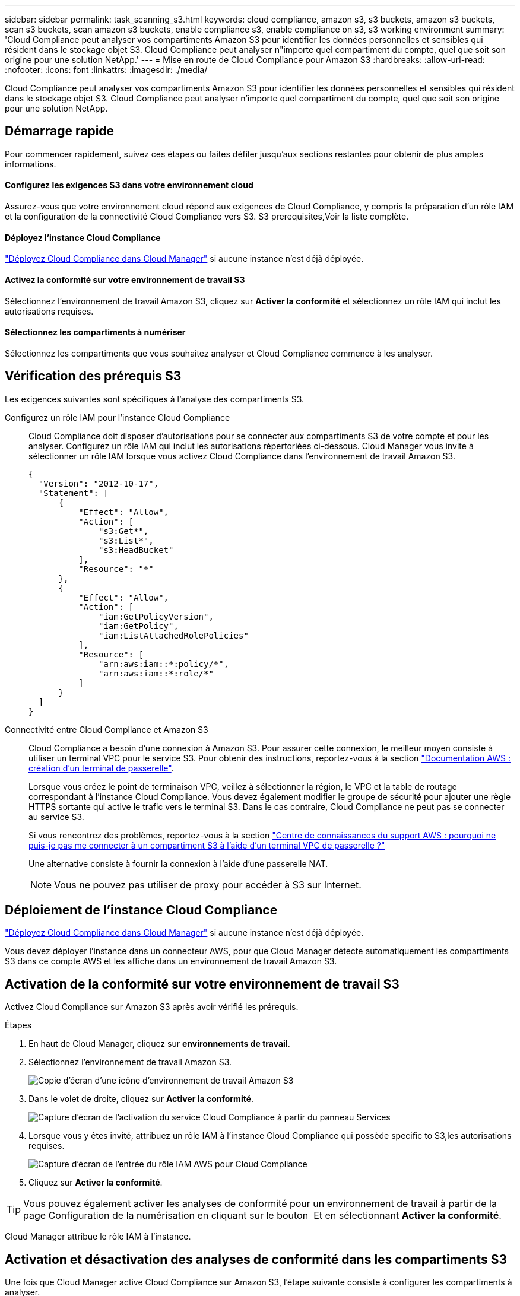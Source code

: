 ---
sidebar: sidebar 
permalink: task_scanning_s3.html 
keywords: cloud compliance, amazon s3, s3 buckets, amazon s3 buckets, scan s3 buckets, scan amazon s3 buckets, enable compliance s3, enable compliance on s3, s3 working environment 
summary: 'Cloud Compliance peut analyser vos compartiments Amazon S3 pour identifier les données personnelles et sensibles qui résident dans le stockage objet S3. Cloud Compliance peut analyser n"importe quel compartiment du compte, quel que soit son origine pour une solution NetApp.' 
---
= Mise en route de Cloud Compliance pour Amazon S3
:hardbreaks:
:allow-uri-read: 
:nofooter: 
:icons: font
:linkattrs: 
:imagesdir: ./media/


[role="lead"]
Cloud Compliance peut analyser vos compartiments Amazon S3 pour identifier les données personnelles et sensibles qui résident dans le stockage objet S3. Cloud Compliance peut analyser n'importe quel compartiment du compte, quel que soit son origine pour une solution NetApp.



== Démarrage rapide

Pour commencer rapidement, suivez ces étapes ou faites défiler jusqu'aux sections restantes pour obtenir de plus amples informations.



==== Configurez les exigences S3 dans votre environnement cloud

[role="quick-margin-para"]
Assurez-vous que votre environnement cloud répond aux exigences de Cloud Compliance, y compris la préparation d'un rôle IAM et la configuration de la connectivité Cloud Compliance vers S3.  S3 prerequisites,Voir la liste complète.



==== Déployez l'instance Cloud Compliance

[role="quick-margin-para"]
link:task_deploy_cloud_compliance.html["Déployez Cloud Compliance dans Cloud Manager"^] si aucune instance n'est déjà déployée.



==== Activez la conformité sur votre environnement de travail S3

[role="quick-margin-para"]
Sélectionnez l'environnement de travail Amazon S3, cliquez sur *Activer la conformité* et sélectionnez un rôle IAM qui inclut les autorisations requises.



==== Sélectionnez les compartiments à numériser

[role="quick-margin-para"]
Sélectionnez les compartiments que vous souhaitez analyser et Cloud Compliance commence à les analyser.



== Vérification des prérequis S3

Les exigences suivantes sont spécifiques à l'analyse des compartiments S3.

[[policy-requirements]]
Configurez un rôle IAM pour l'instance Cloud Compliance:: Cloud Compliance doit disposer d'autorisations pour se connecter aux compartiments S3 de votre compte et pour les analyser. Configurez un rôle IAM qui inclut les autorisations répertoriées ci-dessous. Cloud Manager vous invite à sélectionner un rôle IAM lorsque vous activez Cloud Compliance dans l'environnement de travail Amazon S3.
+
--
[source, json]
----
{
  "Version": "2012-10-17",
  "Statement": [
      {
          "Effect": "Allow",
          "Action": [
              "s3:Get*",
              "s3:List*",
              "s3:HeadBucket"
          ],
          "Resource": "*"
      },
      {
          "Effect": "Allow",
          "Action": [
              "iam:GetPolicyVersion",
              "iam:GetPolicy",
              "iam:ListAttachedRolePolicies"
          ],
          "Resource": [
              "arn:aws:iam::*:policy/*",
              "arn:aws:iam::*:role/*"
          ]
      }
  ]
}
----
--
Connectivité entre Cloud Compliance et Amazon S3:: Cloud Compliance a besoin d'une connexion à Amazon S3. Pour assurer cette connexion, le meilleur moyen consiste à utiliser un terminal VPC pour le service S3. Pour obtenir des instructions, reportez-vous à la section https://docs.aws.amazon.com/AmazonVPC/latest/UserGuide/vpce-gateway.html#create-gateway-endpoint["Documentation AWS : création d'un terminal de passerelle"^].
+
--
Lorsque vous créez le point de terminaison VPC, veillez à sélectionner la région, le VPC et la table de routage correspondant à l'instance Cloud Compliance. Vous devez également modifier le groupe de sécurité pour ajouter une règle HTTPS sortante qui active le trafic vers le terminal S3. Dans le cas contraire, Cloud Compliance ne peut pas se connecter au service S3.

Si vous rencontrez des problèmes, reportez-vous à la section https://aws.amazon.com/premiumsupport/knowledge-center/connect-s3-vpc-endpoint/["Centre de connaissances du support AWS : pourquoi ne puis-je pas me connecter à un compartiment S3 à l'aide d'un terminal VPC de passerelle ?"^]

Une alternative consiste à fournir la connexion à l'aide d'une passerelle NAT.


NOTE: Vous ne pouvez pas utiliser de proxy pour accéder à S3 sur Internet.

--




== Déploiement de l'instance Cloud Compliance

link:task_deploy_cloud_compliance.html["Déployez Cloud Compliance dans Cloud Manager"^] si aucune instance n'est déjà déployée.

Vous devez déployer l'instance dans un connecteur AWS, pour que Cloud Manager détecte automatiquement les compartiments S3 dans ce compte AWS et les affiche dans un environnement de travail Amazon S3.



== Activation de la conformité sur votre environnement de travail S3

Activez Cloud Compliance sur Amazon S3 après avoir vérifié les prérequis.

.Étapes
. En haut de Cloud Manager, cliquez sur *environnements de travail*.
. Sélectionnez l'environnement de travail Amazon S3.
+
image:screenshot_s3_we.gif["Copie d'écran d'une icône d'environnement de travail Amazon S3"]

. Dans le volet de droite, cliquez sur *Activer la conformité*.
+
image:screenshot_s3_enable_compliance.gif["Capture d'écran de l'activation du service Cloud Compliance à partir du panneau Services"]

. Lorsque vous y êtes invité, attribuez un rôle IAM à l'instance Cloud Compliance qui possède  specific to S3,les autorisations requises.
+
image:screenshot_s3_compliance_iam_role.gif["Capture d'écran de l'entrée du rôle IAM AWS pour Cloud Compliance"]

. Cliquez sur *Activer la conformité*.



TIP: Vous pouvez également activer les analyses de conformité pour un environnement de travail à partir de la page Configuration de la numérisation en cliquant sur le bouton image:screenshot_gallery_options.gif[""] Et en sélectionnant *Activer la conformité*.

Cloud Manager attribue le rôle IAM à l'instance.



== Activation et désactivation des analyses de conformité dans les compartiments S3

Une fois que Cloud Manager active Cloud Compliance sur Amazon S3, l'étape suivante consiste à configurer les compartiments à analyser.

Lorsque Cloud Manager s'exécute sur le compte AWS possédant les compartiments S3 que vous souhaitez analyser, il détecte ces compartiments et les affiche dans un environnement de travail Amazon S3.

Cloud Compliance l'est également  buckets from additional AWS accounts,Analysez les compartiments S3 qui se trouvent dans différents comptes AWS.

.Étapes
. Sélectionnez l'environnement de travail Amazon S3.
. Dans le volet de droite, cliquez sur *configurer les rubriques*.
+
image:screenshot_s3_configure_buckets.gif["Une capture d'écran en cliquant sur configurer les compartiments pour choisir les compartiments S3 à analyser"]

. Activez la conformité sur les compartiments à numériser.
+
image:screenshot_s3_select_buckets.gif["Capture d'écran de la sélection des compartiments S3 à numériser"]



Cloud Compliance commence l'analyse des compartiments S3 activés. En cas d'erreur, elles apparaîtront dans la colonne État, ainsi que l'action requise pour corriger l'erreur.



== Analyse des compartiments à partir de comptes AWS supplémentaires

Pour analyser les compartiments S3 qui se trouvent dans un autre compte AWS, vous pouvez attribuer un rôle à partir de ce compte pour accéder à l'instance Cloud Compliance existante.

.Étapes
. Accédez au compte AWS cible où vous voulez analyser les compartiments S3 et créer un rôle IAM en sélectionnant *un autre compte AWS*.
+
image:screenshot_iam_create_role.gif[""]

+
Assurez-vous de faire ce qui suit :

+
** Entrez l'ID du compte sur lequel réside l'instance Cloud Compliance.
** Modifiez la durée * maximale de la session CLI/API* de 1 heure à 12 heures et enregistrez cette modification.
** Joignez la politique IAM de conformité aux solutions cloud. Assurez-vous qu'il dispose des autorisations requises.
+
[source, json]
----
{
  "Version": "2012-10-17",
  "Statement": [
      {
          "Effect": "Allow",
          "Action": [
              "s3:Get*",
              "s3:List*",
              "s3:HeadBucket"
          ],
          "Resource": "*"
      },
  ]
}
----


. Accédez au compte AWS source où réside l'instance Cloud Compliance et sélectionnez le rôle IAM associé à l'instance.
+
.. Modifiez la durée * maximale de la session CLI/API* de 1 heure à 12 heures et enregistrez cette modification.
.. Cliquez sur *attacher des stratégies*, puis sur *Créer une stratégie*.
.. Créez une stratégie qui inclut l'action « sts:AssumeRole » et l'ARN du rôle que vous avez créé dans le compte cible.
+
[source, json]
----
{
    "Version": "2012-10-17",
    "Statement": [
        {
            "Effect": "Allow",
            "Action": "sts:AssumeRole",
            "Resource": "arn:aws:iam::<ADDITIONAL-ACCOUNT-ID>:role/<ADDITIONAL_ROLE_NAME>"
        },
        {
            "Effect": "Allow",
            "Action": [
                "iam:GetPolicyVersion",
                "iam:GetPolicy",
                "iam:ListAttachedRolePolicies"
            ],
            "Resource": [
                "arn:aws:iam::*:policy/*",
                "arn:aws:iam::*:role/*"
            ]
        }
    ]
}
----
+
Le compte de profil d'instance Cloud Compliance a désormais accès au compte AWS supplémentaire.



. Accédez à la page *Amazon S3 Scan Configuration* et le nouveau compte AWS s'affiche. Notez que Cloud Compliance peut mettre quelques minutes à synchroniser l'environnement de travail du nouveau compte et afficher ces informations.
+
image:screenshot_activate_and_select_buckets.png[""]

. Cliquez sur *Activer la conformité et sélectionnez les rubriques* et sélectionnez les rubriques que vous souhaitez numériser.


Cloud Compliance commence l'analyse des nouveaux compartiments S3 activés.
